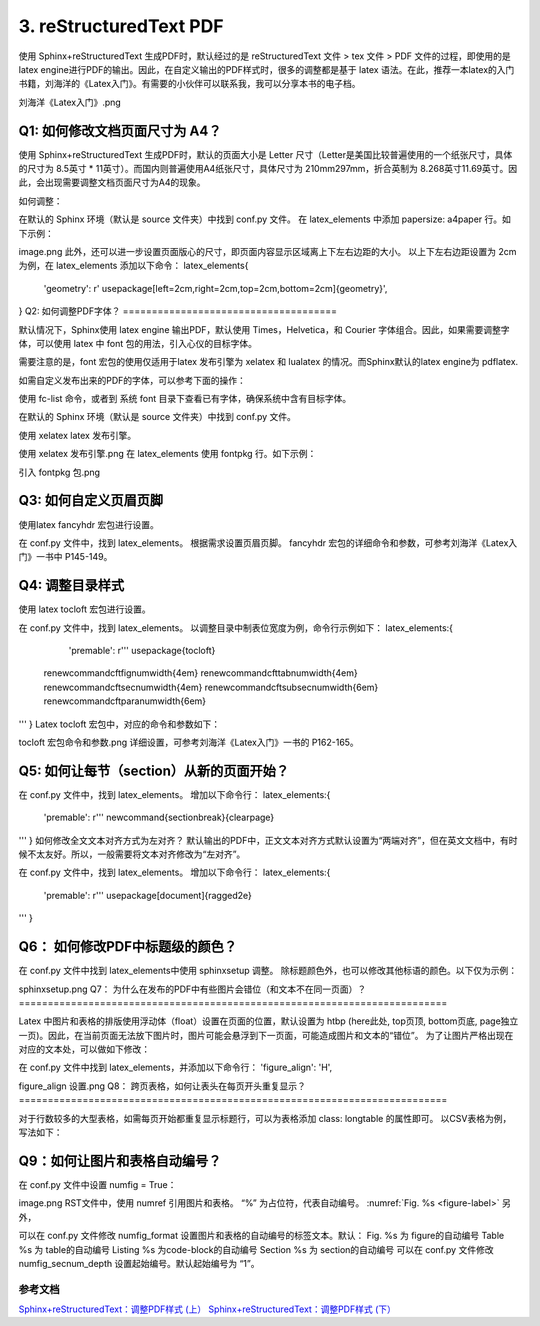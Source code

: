 =============================
3. reStructuredText PDF
=============================



使用 Sphinx+reStructuredText 生成PDF时，默认经过的是 reStructuredText 文件 > tex 文件 > PDF 文件的过程，即使用的是 latex engine进行PDF的输出。因此，在自定义输出的PDF样式时，很多的调整都是基于 latex 语法。在此，推荐一本latex的入门书籍，刘海洋的《Latex入门》。有需要的小伙伴可以联系我，我可以分享本书的电子档。


刘海洋《Latex入门》.png


Q1: 如何修改文档页面尺寸为 A4？
=====================================


使用 Sphinx+reStructuredText 生成PDF时，默认的页面大小是 Letter 尺寸（Letter是美国比较普遍使用的一个纸张尺寸，具体的尺寸为 8.5英寸 * 11英寸）。而国内则普遍使用A4纸张尺寸，具体尺寸为 210mm297mm，折合英制为 8.268英寸11.69英寸。因此，会出现需要调整文档页面尺寸为A4的现象。

如何调整：

在默认的 Sphinx 环境（默认是 source 文件夹）中找到 conf.py 文件。
在 latex_elements 中添加 papersize: a4paper 行。如下示例：

image.png
此外，还可以进一步设置页面版心的尺寸，即页面内容显示区域离上下左右边距的大小。
以上下左右边距设置为 2cm 为例，在 latex_elements 添加以下命令：
latex_elements{
   'geometry': r' \usepackage[left=2cm,right=2cm,top=2cm,bottom=2cm]{geometry}',

}
Q2: 如何调整PDF字体？
=====================================


默认情况下，Sphinx使用 latex engine 输出PDF，默认使用 Times，Helvetica，和 Courier 字体组合。因此，如果需要调整字体，可以使用 latex 中 font 包的用法，引入心仪的目标字体。

需要注意的是，font 宏包的使用仅适用于latex 发布引擎为 xelatex 和 lualatex 的情况。而Sphinx默认的latex engine为 pdflatex.

如需自定义发布出来的PDF的字体，可以参考下面的操作：

使用 fc-list 命令，或者到 系统 font 目录下查看已有字体，确保系统中含有目标字体。

在默认的 Sphinx 环境（默认是 source 文件夹）中找到 conf.py 文件。

使用 xelatex latex 发布引擎。


使用 xelatex 发布引擎.png
在 latex_elements 使用 fontpkg 行。如下示例：


引入 fontpkg 包.png

Q3: 如何自定义页眉页脚
=====================================


使用latex fancyhdr 宏包进行设置。

在 conf.py 文件中，找到 latex_elements。
根据需求设置页眉页脚。
fancyhdr 宏包的详细命令和参数，可参考刘海洋《Latex入门》一书中 P145-149。

Q4: 调整目录样式
=====================================

使用 latex tocloft 宏包进行设置。

在 conf.py 文件中，找到 latex_elements。
以调整目录中制表位宽度为例，命令行示例如下：
latex_elements:{
   'premable': r'''
   usepackage{tocloft}
  \renewcommand\cftfignumwidth{4em} 
  \renewcommand\cfttabnumwidth{4em} 
  \renewcommand\cftsecnumwidth{4em} 
  \renewcommand\cftsubsecnumwidth{6em} 
  \renewcommand\cftparanumwidth{6em} 
'''
}
Latex tocloft 宏包中，对应的命令和参数如下：


tocloft 宏包命令和参数.png
详细设置，可参考刘海洋《Latex入门》一书的 P162-165。

Q5: 如何让每节（section）从新的页面开始？
=============================================

在 conf.py 文件中，找到 latex_elements。
增加以下命令行：
latex_elements:{
   'premable': r'''
   newcommand{\sectionbreak}{\clearpage}
'''
}
如何修改全文文本对齐方式为左对齐？
默认输出的PDF中，正文文本对齐方式默认设置为“两端对齐”，但在英文文档中，有时候不太友好。所以，一般需要将文本对齐修改为“左对齐”。

在 conf.py 文件中，找到 latex_elements。
增加以下命令行：
latex_elements:{
   'premable': r'''
   \usepackage[document]{ragged2e}
'''
}


Q6： 如何修改PDF中标题级的颜色？
=====================================

在 conf.py 文件中找到 latex_elements中使用 sphinxsetup 调整。
除标题颜色外，也可以修改其他标语的颜色。以下仅为示例：


sphinxsetup.png
Q7： 为什么在发布的PDF中有些图片会错位（和文本不在同一页面）？
==========================================================================

Latex 中图片和表格的排版使用浮动体（float）设置在页面的位置，默认设置为 htbp (here此处, top页顶, bottom页底, page独立一页)。因此，在当前页面无法放下图片时，图片可能会悬浮到下一页面，可能造成图片和文本的“错位”。
为了让图片严格出现在对应的文本处，可以做如下修改：

在 conf.py 文件中找到 latex_elements，并添加以下命令行：
'figure_align': 'H',

figure_align 设置.png
Q8： 跨页表格，如何让表头在每页开头重复显示？
==========================================================================

对于行数较多的大型表格，如需每页开始都重复显示标题行，可以为表格添加 class: longtable 的属性即可。
以CSV表格为例，写法如下：

.. csv-table:: Table Title
   :class: longtable

Q9：如何让图片和表格自动编号？
=====================================
在 conf.py 文件中设置 numfig = True：

image.png
RST文件中，使用 numref 引用图片和表格。 “%” 为占位符，代表自动编号。
:numref:`Fig. %s <figure-label>`
另外，

可以在 conf.py 文件修改 numfig_format 设置图片和表格的自动编号的标签文本。默认：
Fig. %s 为 figure的自动编号
Table %s 为 table的自动编号
Listing %s 为code-block的自动编号
Section %s 为 section的自动编号
可以在 conf.py 文件修改 numfig_secnum_depth 设置起始编号。默认起始编号为 “1”。


参考文档
---------------

`Sphinx+reStructuredText：调整PDF样式 \(上） <https://www.jianshu.com/p/ea257e8b1893>`_
`Sphinx+reStructuredText：调整PDF样式 \(下） <https://www.jianshu.com/p/7afe7b6b1493>`_


